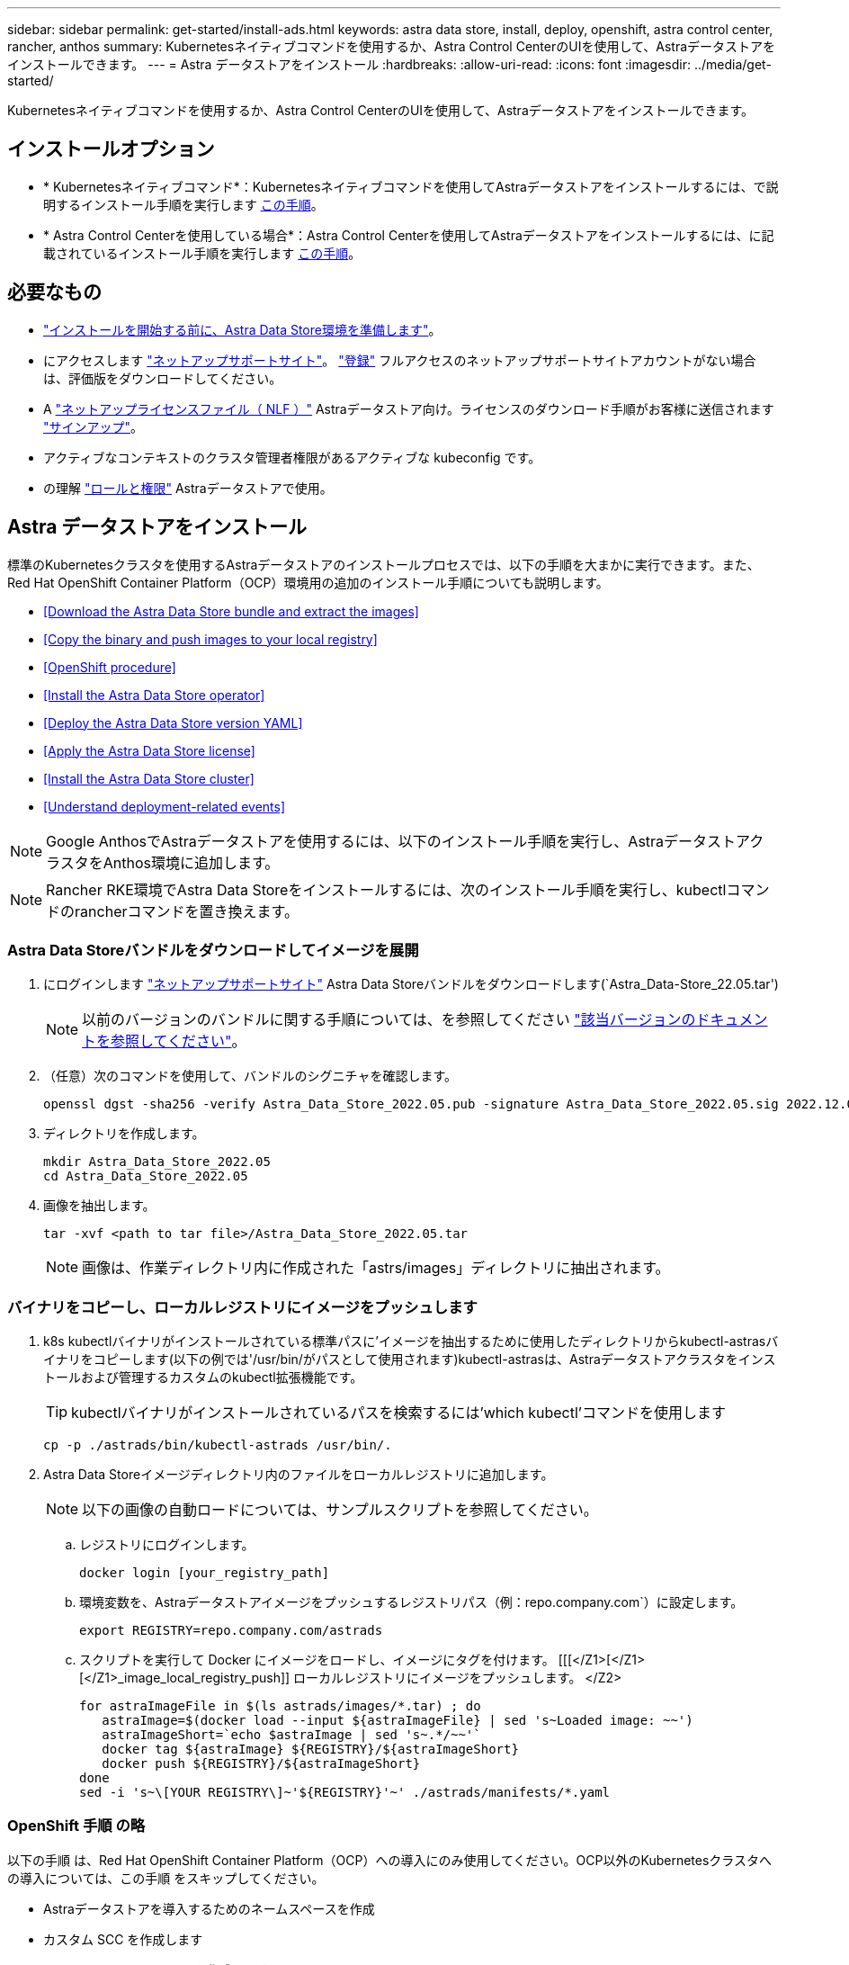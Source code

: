 ---
sidebar: sidebar 
permalink: get-started/install-ads.html 
keywords: astra data store, install, deploy, openshift, astra control center, rancher, anthos 
summary: Kubernetesネイティブコマンドを使用するか、Astra Control CenterのUIを使用して、Astraデータストアをインストールできます。 
---
= Astra データストアをインストール
:hardbreaks:
:allow-uri-read: 
:icons: font
:imagesdir: ../media/get-started/


Kubernetesネイティブコマンドを使用するか、Astra Control CenterのUIを使用して、Astraデータストアをインストールできます。



== インストールオプション

* * Kubernetesネイティブコマンド*：Kubernetesネイティブコマンドを使用してAstraデータストアをインストールするには、で説明するインストール手順を実行します <<Install Astra Data Store,この手順>>。
* * Astra Control Centerを使用している場合*：Astra Control Centerを使用してAstraデータストアをインストールするには、に記載されているインストール手順を実行します <<Install Astra Data Store using Astra Control Center,この手順>>。




== 必要なもの

* link:requirements.html["インストールを開始する前に、Astra Data Store環境を準備します"]。
* にアクセスします https://mysupport.netapp.com/site/products/all/details/astra-data-store/downloads-tab["ネットアップサポートサイト"^]。 https://www.netapp.com/cloud-services/astra/data-store-form/["登録"^] フルアクセスのネットアップサポートサイトアカウントがない場合は、評価版をダウンロードしてください。
* A link:../get-started/requirements.html#licensing["ネットアップライセンスファイル（ NLF ）"] Astraデータストア向け。ライセンスのダウンロード手順がお客様に送信されます https://www.netapp.com/cloud-services/astra/data-store-form["サインアップ"^]。
* アクティブなコンテキストのクラスタ管理者権限があるアクティブな kubeconfig です。
* の理解 link:../get-started/faq-ads.html#installation-and-use-of-astra-data-store-on-a-kubernetes-cluster["ロールと権限"] Astraデータストアで使用。




== Astra データストアをインストール

標準のKubernetesクラスタを使用するAstraデータストアのインストールプロセスでは、以下の手順を大まかに実行できます。また、Red Hat OpenShift Container Platform（OCP）環境用の追加のインストール手順についても説明します。

* <<Download the Astra Data Store bundle and extract the images>>
* <<Copy the binary and push images to your local registry>>
* <<OpenShift procedure>>
* <<Install the Astra Data Store operator>>
* <<Deploy the Astra Data Store version YAML>>
* <<Apply the Astra Data Store license>>
* <<Install the Astra Data Store cluster>>
* <<Understand deployment-related events>>



NOTE: Google AnthosでAstraデータストアを使用するには、以下のインストール手順を実行し、AstraデータストアクラスタをAnthos環境に追加します。


NOTE: Rancher RKE環境でAstra Data Storeをインストールするには、次のインストール手順を実行し、kubectlコマンドのrancherコマンドを置き換えます。



=== Astra Data Storeバンドルをダウンロードしてイメージを展開

. にログインします https://mysupport.netapp.com/site/products/all/details/astra-data-store/downloads-tab["ネットアップサポートサイト"^] Astra Data Storeバンドルをダウンロードします(`Astra_Data-Store_22.05.tar')
+

NOTE: 以前のバージョンのバンドルに関する手順については、を参照してください link:../ads-earlier-versions.html["該当バージョンのドキュメントを参照してください"]。

. （任意）次のコマンドを使用して、バンドルのシグニチャを確認します。
+
[listing]
----
openssl dgst -sha256 -verify Astra_Data_Store_2022.05.pub -signature Astra_Data_Store_2022.05.sig 2022.12.01_ads.tar
----
. ディレクトリを作成します。
+
[listing]
----
mkdir Astra_Data_Store_2022.05
cd Astra_Data_Store_2022.05
----
. 画像を抽出します。
+
[listing]
----
tar -xvf <path to tar file>/Astra_Data_Store_2022.05.tar
----
+

NOTE: 画像は、作業ディレクトリ内に作成された「astrs/images」ディレクトリに抽出されます。





=== バイナリをコピーし、ローカルレジストリにイメージをプッシュします

. k8s kubectlバイナリがインストールされている標準パスに'イメージを抽出するために使用したディレクトリからkubectl-astrasバイナリをコピーします(以下の例では'/usr/bin/がパスとして使用されます)kubectl-astrasは、Astraデータストアクラスタをインストールおよび管理するカスタムのkubectl拡張機能です。
+

TIP: kubectlバイナリがインストールされているパスを検索するには'which kubectl'コマンドを使用します

+
[listing]
----
cp -p ./astrads/bin/kubectl-astrads /usr/bin/.
----
. Astra Data Storeイメージディレクトリ内のファイルをローカルレジストリに追加します。
+

NOTE: 以下の画像の自動ロードについては、サンプルスクリプトを参照してください。

+
.. レジストリにログインします。
+
[listing]
----
docker login [your_registry_path]
----
.. 環境変数を、Astraデータストアイメージをプッシュするレジストリパス（例：repo.company.com`）に設定します。
+
[listing]
----
export REGISTRY=repo.company.com/astrads
----
.. スクリプトを実行して Docker にイメージをロードし、イメージにタグを付けます。 [[[</Z1>[</Z1>[</Z1>_image_local_registry_push]] ローカルレジストリにイメージをプッシュします。 </Z2>
+
[listing]
----
for astraImageFile in $(ls astrads/images/*.tar) ; do
   astraImage=$(docker load --input ${astraImageFile} | sed 's~Loaded image: ~~')
   astraImageShort=`echo $astraImage | sed 's~.*/~~'`
   docker tag ${astraImage} ${REGISTRY}/${astraImageShort}
   docker push ${REGISTRY}/${astraImageShort}
done
sed -i 's~\[YOUR REGISTRY\]~'${REGISTRY}'~' ./astrads/manifests/*.yaml
----






=== OpenShift 手順 の略

以下の手順 は、Red Hat OpenShift Container Platform（OCP）への導入にのみ使用してください。OCP以外のKubernetesクラスタへの導入については、この手順 をスキップしてください。

* Astraデータストアを導入するためのネームスペースを作成
* カスタム SCC を作成します
* ロールとロールのバインドを作成します


.詳細
====
すべてのAstraデータストアコンポーネントをインストールする名前空間「astrs-system」を作成します。

次の手順は、Red Hat OpenShift Container Platform（OCP）に導入する場合にのみ必要です。

. ネームスペースを作成します。
+
[listing]
----
kubectl create -f ads_namespace.yaml
----
+
例： ads_namespac.yaml

+
[listing]
----
apiVersion: v1
kind: Namespace
metadata:
  labels:
    control-plane: operator
  name: astrads-system
----


OpenShift では、セキュリティコンテキスト制約（ SCC ）を使用して、ポッドで実行できるアクションを制御します。デフォルトでは、任意のコンテナの実行には制限付き SCC が付与され、その SCC で定義された機能のみが付与されます。

制限付きSCCでは、Astra Data Storeクラスタポッドで必要な権限は提供されません。この手順 を使用して、Astraデータストアに対して必要な権限（サンプルに記載）を付与します。

カスタムSCCをAstra Data Storeネームスペースのデフォルトのサービスアカウントに割り当てます。

以下の手順は、 Red Hat OpenShift Container Platform （ OCP ）に導入する場合にのみ必要です。

. カスタム SCC を作成します。
+
[listing]
----
kubectl create -f ads_privileged_scc.yaml
----
+
サンプル： ads_privileged_ssc.yaml

+
[listing]
----
allowHostDirVolumePlugin: true
allowHostIPC: true
allowHostNetwork: true
allowHostPID: true
allowHostPorts: true
allowPrivilegeEscalation: true
allowPrivilegedContainer: true
allowedCapabilities:
- '*'
allowedUnsafeSysctls:
- '*'
apiVersion: security.openshift.io/v1
defaultAddCapabilities: null
fsGroup:
  type: RunAsAny
groups: []
kind: SecurityContextConstraints
metadata:
  annotations:
    kubernetes.io/description: 'ADS privileged. Grant with caution.'
    release.openshift.io/create-only: "true"
  name: ads-privileged
priority: null
readOnlyRootFilesystem: false
requiredDropCapabilities: null
runAsUser:
  type: RunAsAny
seLinuxContext:
  type: RunAsAny
seccompProfiles:
- '*'
supplementalGroups:
  type: RunAsAny
users:
- system:serviceaccount:astrads-system:default
volumes:
- '*'
----
. 「 OC get SCC 」コマンドを使用して、新たに追加された SCC を表示します。
+
[listing]
----
# oc get scc/ads-privileged
NAME           PRIV  CAPS  SELINUX  RUNASUSER FSGROUP   SUPGROUP  PRIORITY   READONLYROOTFS  VOLUMES
ads-privileged true  ["*"] RunAsAny RunAsAny  RunAsAny  RunAsAny  <no value> false           ["*"]
#
----


Astraデータストアのデフォルトのサービスアカウントで使用する、必要なロールとロールのバインドを作成します。

次のYAML定義では'Astraデータストアのリソースがastrads.netapp.io` APIグループに必要とするさまざまな役割を割り当てます(役割のバインドを使用)

以下の手順は、 Red Hat OpenShift Container Platform （ OCP ）に導入する場合にのみ必要です。

. 定義されたロールとロールのバインドを作成します。
+
[listing]
----
kubectl create -f oc_role_bindings.yaml
----
+
例： OC_ROLE_bindings. yaml

+
[listing]
----
apiVersion: rbac.authorization.k8s.io/v1
kind: ClusterRole
metadata:
  name: privcrole
rules:
- apiGroups:
  - security.openshift.io
  resourceNames:
  - ads-privileged
  resources:
  - securitycontextconstraints
  verbs:
  - use
---
apiVersion: rbac.authorization.k8s.io/v1
kind: RoleBinding
metadata:
  name: default-scc-rolebinding
  namespace: astrads-system
roleRef:
  apiGroup: rbac.authorization.k8s.io
  kind: ClusterRole
  name: privcrole
subjects:
- kind: ServiceAccount
  name: default
  namespace: astrads-system
---

apiVersion: rbac.authorization.k8s.io/v1
kind: Role
metadata:
  name: ownerref
  namespace: astrads-system
rules:
- apiGroups:
  - astrads.netapp.io
  resources:
  - '*/finalizers'
  verbs:
  - update
---
apiVersion: rbac.authorization.k8s.io/v1
kind: RoleBinding
metadata:
  name: or-rb
  namespace: astrads-system
roleRef:
  apiGroup: rbac.authorization.k8s.io
  kind: Role
  name: ownerref
subjects:
- kind: ServiceAccount
  name: default
  namespace: astrads-system
----


====


=== プライベートイメージレジストリを設定します

環境によっては、シークレットを使用するプライベートレジストリからイメージをプルするように設定を変更することもできます。

. 前の手順に進んでいない限り'astrs-system'名前空間を作成します
+
[listing]
----
kubectl create namespace astrads-system
----
. シークレットを作成します。
+
[listing]
----
kubectl create secret docker-registry <secret-name> -n astrads-system --docker-server=<registry name> --docker-username= <registry username> --docker-password=<registry user password>
----
. サービスアカウントにシークレット設定情報を追加します。
+
[listing]
----
kubectl patch serviceaccount default -p '{"imagePullSecrets": [{"name": "<secret-name>"}]}' -n astrads-system
----
+

NOTE: これらの変更は、のときに適用されます <<Install the Astra Data Store operator,Astra Data Storeオペレータをインストール>>。





=== Astra Data Storeオペレータをインストール

. Astraデータストアマニフェストの一覧を表示します。
+
[listing]
----
ls astrads/manifests/*yaml
----
+
対応：

+
[listing]
----
astrads/manifests/monitoring_operator.yaml
astrads/manifests/astradscluster.yaml
astrads/manifests/astradsversion.yaml
astrads/manifests/astradsoperator.yaml
astrads/manifests/vasa_asup_certs.yaml
astrads/manifests/manifest.yaml
astrads/manifests/configuration.yaml
----
. 「kubectl apply」を使用してオペレータを配備します。
+
[listing]
----
kubectl apply -f ./astrads/manifests/astradsoperator.yaml
----
+
対応：

+

NOTE: ネームスペースの応答は、標準インストールとのどちらを実行したかによって異なる場合があります link:../get-started/install-ads.html#openshift-procedure["OpenShift Container Platformのインストール"]。

+
[listing]
----
namespace/astrads-system created
customresourcedefinition.apiextensions.k8s.io/astradsadddrives.astrads.netapp.io created
customresourcedefinition.apiextensions.k8s.io/astradsautosupports.astrads.netapp.io created
customresourcedefinition.apiextensions.k8s.io/astradscloudsnapshots.astrads.netapp.io created
customresourcedefinition.apiextensions.k8s.io/astradsclusters.astrads.netapp.io created
customresourcedefinition.apiextensions.k8s.io/astradsexportpolicies.astrads.netapp.io created
customresourcedefinition.apiextensions.k8s.io/astradsfaileddrives.astrads.netapp.io created
customresourcedefinition.apiextensions.k8s.io/astradskeyproviders.astrads.netapp.io created
customresourcedefinition.apiextensions.k8s.io/astradslicenses.astrads.netapp.io created
customresourcedefinition.apiextensions.k8s.io/astradsnfsoptions.astrads.netapp.io created
customresourcedefinition.apiextensions.k8s.io/astradsnodeinfoes.astrads.netapp.io created
customresourcedefinition.apiextensions.k8s.io/astradsnodemanagements.astrads.netapp.io created
customresourcedefinition.apiextensions.k8s.io/astradsqospolicies.astrads.netapp.io created
customresourcedefinition.apiextensions.k8s.io/astradssearkeyrotaterequests.astrads.netapp.io created
customresourcedefinition.apiextensions.k8s.io/astradsversions.astrads.netapp.io created
customresourcedefinition.apiextensions.k8s.io/astradsvolumefiles.astrads.netapp.io created
customresourcedefinition.apiextensions.k8s.io/astradsvolumes.astrads.netapp.io created
customresourcedefinition.apiextensions.k8s.io/astradsvolumesnapshots.astrads.netapp.io created
role.rbac.authorization.k8s.io/astrads-astrads-system-admin-role created
role.rbac.authorization.k8s.io/astrads-astrads-system-reader-role created
role.rbac.authorization.k8s.io/astrads-astrads-system-writer-role created
role.rbac.authorization.k8s.io/astrads-leader-election-role created
role.rbac.authorization.k8s.io/astrads-manager-role created
clusterrole.rbac.authorization.k8s.io/astrads-astrads-admin-clusterrole created
clusterrole.rbac.authorization.k8s.io/astrads-astrads-reader-clusterrole created
clusterrole.rbac.authorization.k8s.io/astrads-astrads-writer-clusterrole created
clusterrole.rbac.authorization.k8s.io/astrads-astradsautosupport-editor-role created
clusterrole.rbac.authorization.k8s.io/astrads-astradsautosupport-viewer-role created
clusterrole.rbac.authorization.k8s.io/astrads-astradscloudsnapshot-editor-role created
clusterrole.rbac.authorization.k8s.io/astrads-astradscloudsnapshot-viewer-role created
clusterrole.rbac.authorization.k8s.io/astrads-astradscluster-editor-role created
clusterrole.rbac.authorization.k8s.io/astrads-astradscluster-viewer-role created
clusterrole.rbac.authorization.k8s.io/astrads-astradsexportpolicy-editor-role created
clusterrole.rbac.authorization.k8s.io/astrads-astradsexportpolicy-viewer-role created
clusterrole.rbac.authorization.k8s.io/astrads-astradsfaileddrive-editor-role created
clusterrole.rbac.authorization.k8s.io/astrads-astradsfaileddrive-viewer-role created
clusterrole.rbac.authorization.k8s.io/astrads-astradslicense-editor-role created
clusterrole.rbac.authorization.k8s.io/astrads-astradslicense-viewer-role created
clusterrole.rbac.authorization.k8s.io/astrads-astradsnfsoption-editor-role created
clusterrole.rbac.authorization.k8s.io/astrads-astradsnfsoption-viewer-role created
clusterrole.rbac.authorization.k8s.io/astrads-astradsnodeinfo-editor-role created
clusterrole.rbac.authorization.k8s.io/astrads-astradsnodeinfo-viewer-role created
clusterrole.rbac.authorization.k8s.io/astrads-astradsnodemanagement-editor-role created
clusterrole.rbac.authorization.k8s.io/astrads-astradsnodemanagement-viewer-role created
clusterrole.rbac.authorization.k8s.io/astrads-astradsqospolicy-viewer-role created
clusterrole.rbac.authorization.k8s.io/astrads-astradsversion-editor-role created
clusterrole.rbac.authorization.k8s.io/astrads-astradsversion-viewer-role created
clusterrole.rbac.authorization.k8s.io/astrads-astradsvolume-editor-role created
clusterrole.rbac.authorization.k8s.io/astrads-astradsvolume-viewer-role created
clusterrole.rbac.authorization.k8s.io/astrads-astradsvolumefile-editor-role created
clusterrole.rbac.authorization.k8s.io/astrads-astradsvolumefile-viewer-role created
clusterrole.rbac.authorization.k8s.io/astrads-astradsvolumesnapshot-editor-role created
clusterrole.rbac.authorization.k8s.io/astrads-astradsvolumesnapshot-viewer-role created
clusterrole.rbac.authorization.k8s.io/astrads-manager-role created
rolebinding.rbac.authorization.k8s.io/astrads-astrads-admin-rolebinding created
rolebinding.rbac.authorization.k8s.io/astrads-astrads-reader-rolebinding created
rolebinding.rbac.authorization.k8s.io/astrads-astrads-writer-rolebinding created
rolebinding.rbac.authorization.k8s.io/astrads-leader-election-rolebinding created
rolebinding.rbac.authorization.k8s.io/astrads-manager-rolebinding created
clusterrolebinding.rbac.authorization.k8s.io/astrads-astrads-admin-rolebinding created
clusterrolebinding.rbac.authorization.k8s.io/astrads-astrads-reader-rolebinding created
clusterrolebinding.rbac.authorization.k8s.io/astrads-astrads-writer-rolebinding created
clusterrolebinding.rbac.authorization.k8s.io/astrads-manager-rolebinding created
configmap/astrads-autosupport-cm created
configmap/astrads-firetap-cm created
configmap/astrads-kevents-asup created
configmap/astrads-metrics-cm created
secret/astrads-autosupport-certs created
secret/astrads-webhook-server-cert created
service/astrads-webhook-service created
deployment.apps/astrads-operator created
----
. Astra データストアオペレータポッドが起動し、実行中であることを確認します。
+
[listing]
----
kubectl get pods -n astrads-system
----
+
対応：

+
[listing]
----
NAME                                READY   STATUS    RESTARTS   AGE
astrads-operator-5ffb94fbf-7ln4h    1/1     Running   0          17m
----




=== Astra Data StoreバージョンYAMLを導入します

. kubectl applyを使用した配備:
+
[listing]
----
kubectl apply -f ./astrads/manifests/astradsversion.yaml
----
. ポッドが実行されていることを確認します。
+
[listing]
----
kubectl get pods -n astrads-system
----
+
対応：

+
[listing]
----
NAME                                          READY   STATUS    RESTARTS   AGE
astrads-cluster-controller-7f6f884645-xxf2n   1/1     Running   0          117s
astrads-ds-nodeinfo-2jqnk                     1/1     Running   0          2m7s
astrads-ds-nodeinfo-dbk7v                     1/1     Running   0          2m7s
astrads-ds-nodeinfo-rn9tt                     1/1     Running   0          2m7s
astrads-ds-nodeinfo-vsmhv                     1/1     Running   0          2m7s
astrads-license-controller-fb8fd56bc-bxq7j    1/1     Running   0          2m2s
astrads-operator-5ffb94fbf-7ln4h              1/1     Running   0          2m10s
----




=== Astraデータストアライセンスを適用します

. ネットアップから入手したネットアップライセンスファイル（NLF）を適用します。コマンドを実行する前に、使用しているクラスタの名前（「 <AstrA-Data-Store-cluster-name>` ）を入力します <<Install the Astra Data Store cluster,導入に進みます>> または ' すでに配備されているか ' ライセンス・ファイルへのパス (`<file_path/file.txt>`) があります
+
[listing]
----
kubectl astrads license add --license-file-path <file_path/file.txt> --ads-cluster-name <Astra-Data-Store-cluster-name> -n astrads-system
----
. ライセンスが追加されたことを確認します。
+
[listing]
----
kubectl astrads license list
----
+
対応：

+
[listing]
----
NAME                    ADSCLUSTER               VALID PRODUCT          EVALUATION  ENDDATE     VALIDATED
e100000006-ads-capacity astrads-example-cluster  true  Astra Data Store true        2023-01-23  2022-04-04T14:38:54Z
----




=== Astraデータストアクラスタをインストール

. YAML ファイルを開きます。
+
[listing]
----
vim ./astrads/manifests/astradscluster.yaml
----
. YAML ファイルで次の値を編集します。
+

NOTE: YAML ファイルの簡単な例は、次の手順を実行します。

+
.. （必須） * Metadata* ：「 metadata 」で、「 name 」の文字列をクラスタの名前に変更します。このクラスタ名は、ときと同じである必要があります <<Apply the Astra Data Store license,ライセンスを適用します>>。
.. ( 必須 )*Spec*:'spec' の次の必須値を変更します
+
*** ライセンスとAstra Data Storeのインストール・サイズに応じて'adsNodeConfig'の値をインストールに必要な値に変更します
+
**** 小：CPU 9個とメモリ38個
**** 中：CPU 23基、メモリ94基


*** (オプション)「adsNodeSelector`」セクションに関するコメントを削除します。選択したワーカーノードのプールにのみインストールするようにAstraデータストアを制限する場合は、この設定を行います。
*** （オプション）Astra Data Storeクラスタで使用するノードの数を4-16の範囲で指定します。
*** 「 mvip 」文字列を、クラスタ内の任意のワーカーノードからルーティング可能なフローティング管理 IP の IP アドレスに変更します。
*** 「 adsDataNetworks 」に、 NetApp ボリュームをマウントするホストからルーティング可能なフローティング IP アドレス（「アドレス」）をカンマで区切って追加します。ノードごとに 1 つのフローティング IP アドレスを使用します。データネットワークIPアドレスは、Astraデータストアノードと同じ数以上にする必要があります。Astraデータストアの場合、この方法は、あとでクラスタを拡張する場合は少なくとも4つのアドレス、または最大16個を意味します。
*** 「 adsDataNetworks 」で、データネットワークが使用するネットマスクを指定します。
*** 「 adsNetworkInterfaces 」で、「 <mgmt_interface_name> 」および「 <cluster_and _storage_interface_name> 」の値を、管理、クラスタ、およびストレージに使用するネットワークインターフェイス名に置き換えます。名前を指定しない場合、ノードのプライマリインターフェイスが管理、クラスタ、ストレージのネットワークに使用されます。「adsNetworkInterfaces」セクションのコメントも削除してください。
+

NOTE: クラスタとストレージのネットワークのインターフェイスが同じである必要があります。Astraデータストア管理インターフェイスは、Kubernetesノードの管理インターフェイスと同じである必要があります。



.. （任意） * monitoringConfig* ：を設定する場合 <<Install the monitoring operator,監視オペレータ>> （監視に Astra Control Center を使用していない場合はオプション）、セクションからコメントを削除し、エージェント CR （監視用オペレータリソース）が適用されるネームスペース（デフォルトは「 NetApp-monitoring 」）を追加し、前の手順で使用したレジストリ（「 Your_registry_path 」）のリポジトリパスを追加します。
.. （任意） * autoSupportConfig * ：を保持します link:../support/autosupport.html["AutoSupport"] プロキシを設定する必要がない場合のデフォルト値は次のとおりです。
+
*** 「 ProxyURL 」の場合は、 AutoSupport バンドルの転送に使用するポートにプロキシの URL を設定します。


+

NOTE: 簡潔にするために、以下のYAMLサンプルからコメントが削除されています。



+
[listing, subs="+quotes"]
----
apiVersion: astrads.netapp.io/v1beta1
kind: AstraDSCluster
*metadata:*
  *name: astrads-cluster-name*
  namespace: astrads-system
*spec:*
  *adsNodeConfig:*
    *cpu: 9*
    *memory: 38*
  # [Optional] Specify node selector labels to select the nodes for creating ADS cluster
  # adsNodeSelector:
  #   matchLabels:
  #     customLabelKey: customLabelValue
  adsNodeCount: 4
  *mvip: ""*
  *adsDataNetworks:*
    *- addresses: ""*
      *netmask:*
  # Specify the network interface names to use for management, cluster and storage networks.
  # If none are specified, the node's primary interface will be used for management, cluster and storage networking.
  # To move the cluster and storage networks to a different interface than management, specify all three interfaces to use here.
  # NOTE: The cluster and storage networks need to be on the same interface.
  *adsNetworkInterfaces:*
    *managementInterface: "<mgmt_interface_name>"*
    *clusterInterface: "<cluster_and_storage_interface_name>"*
    *storageInterface: "<cluster_and_storage_interface_name>"*
  # [Optional] Provide a monitoring config to be used to setup/configure a monitoring agent.
 *# monitoringConfig:*
   *# namespace: "netapp-monitoring"*
   *# repo: "[YOUR REGISTRY]"*
  autoSupportConfig:
    autoUpload: true
    enabled: true
    coredumpUpload: false
    historyRetentionCount: 25
    destinationURL: "https://support.netapp.com/put/AsupPut"
    # ProxyURL defines the URL of the proxy with port to be used for AutoSupport bundle transfer
    *# proxyURL:*
    periodic:
      - schedule: "0 0 * * *"
        periodicconfig:
        - component:
            name: storage
            event: dailyMonitoring
          userMessage: Daily Monitoring Storage AutoSupport bundle
          nodes: all
        - component:
            name: controlplane
            event: daily
          userMessage: Daily Control Plane AutoSupport bundle
----
. kubectl apply を使用してクラスタを導入します
+
[listing]
----
kubectl apply -f ./astrads/manifests/astradscluster.yaml
----
. クラスタ作成処理が完了するまで数分待ってから、ポッドが実行されていることを確認します。
+
[listing]
----
kubectl get pods -n astrads-system
----
+
回答例：

+
[listing]
----
NAME                                              READY     STATUS    RESTARTS    AGE
astrads-cluster-controller-7c67cc7f7b-2jww2       1/1       Running   0           7h31m
astrads-deployment-support-788b859c65-2qjkn       3/3       Running   19          12d
astrads-ds-astrads-cluster-1ab0dbc-j9jzc          1/1       Running   0           5d2h
astrads-ds-astrads-cluster-1ab0dbc-k9wp8          1/1       Running   0           5d1h
astrads-ds-astrads-cluster-1ab0dbc-pwk42          1/1       Running   0           5d2h
astrads-ds-astrads-cluster-1ab0dbc-qhvc6          1/1       Running   0           8h
astrads-ds-nodeinfo-gcmj8                         1/1       Running   1           12d
astrads-ds-nodeinfo-j826x                         1/1       Running   3           12d
astrads-ds-nodeinfo-vdthh                         1/1       Running   3           12d
astrads-ds-nodeinfo-xwgsf                         1/1       Running   0           12d
astrads-ds-support-828vw                          2/2       Running   2           5d2h
astrads-ds-support-astrads-example-cluster-cfzts  2/2       Running   0           8h
astrads-ds-support-astrads-example-cluster-nzkkr  2/2       Running   15          7h49m
astrads-ds-support-astrads-example-cluster-xxbnp  2/2       Running   1           5d2h
astrads-license-controller-86c69f76bb-s6fb7       1/1       Running   0           8h
astrads-operator-79ff8fbb6d-vpz9m                 1/1       Running   0           8h
----
. クラスタの導入の進捗を確認します。
+
[listing]
----
kubectl get astradscluster -n astrads-system
----
+
回答例：

+
[listing]
----
NAME                        STATUS    VERSION      SERIAL NUMBER    MVIP       AGE

astrads-example-cluster     created   2022.05.0-X  e100000006       10.x.x.x   13m
----




=== 導入に関連するイベントを把握

クラスタの導入中に ' オペレーション・ステータスは ' ブランクから ' 進行中 ' から作成済みに変更する必要がありますクラスタの導入には約 8~10 分かかります。導入中にクラスタイベントを監視するには、次のいずれかのコマンドを実行します。

[listing]
----
kubectl get events --field-selector involvedObject.kind=AstraDSCluster -n astrads-system
----
[listing]
----
kubectl describe astradscluster <cluster name> -n astrads-system
----
導入時の主なイベントを次に示します。

|===
| イベント | メッセージと重要性 


| ControlPlaneNoDesSelected」を選択します | ADSクラスタに参加するための[number]コントロールプレーンノードが正常に選択されました。Astra Data Storeオペレータは、Astraデータストアクラスタを構築するために、CPU、メモリ、ストレージ、ネットワークを備えた十分なノードを特定しました。 


| ADSClusterCreateInProgress | Astraデータストアクラスタコントローラが、クラスタ作成処理を開始しました。 


| ADSClusterCreateSuccess | クラスタが作成されました。 
|===
クラスタのステータスが「 in progress 」に変わらない場合は、オペレータログでノード選択の詳細を確認します。

[listing]
----
kubectl logs -n astrads-system <astrads operator pod name>
----
クラスタのステータスが「in progress」のままになっている場合は、クラスタコントローラのログを確認します。

[listing]
----
kubectl logs -n astrads-system <astrads cluster controller pod name>
----


== Astra Control Centerを使用してAstraデータストアをインストールします

Astra Control Centerを使用してAstraデータストアを導入および使用するには、次の手順を実行します。

.必要なもの
* 確認が完了しました <<What you'll need,一般的なAstraデータストアの前提条件>>。
* Astra Control Centerをインストールしておきます。


.手順
. https://docs.netapp.com/us-en/astra-control-center/get-started/setup_overview.html#add-a-storage-backend["Astra Control Centerを使用してAstraデータストアを導入"^]。




== 次の手順

* * Kubernetesネイティブな導入環境とサードパーティのディストリビューション*：Astra Data Storeの導入を完了するには、追加の作業を実行します link:setup-ads.html["セットアップのタスク"]。
* * Astra Control Center *：Astra Control Centerを使用してAstraデータストアを導入したことがある場合、これらの手順に従う必要はありません link:../get-started/setup-ads.html#configure-astra-data-store-monitoring["セットアップのタスク"] その他の監視オプションを設定する場合を除きます。Astraデータストアの導入後、Astra Control Center UIを使用して次の作業を実行できます。
+
** https://docs.netapp.com/us-en/astra-control-center/use/monitor-protect.html["Astraデータストア資産の健常性を監視"^]。
** https://docs.netapp.com/us-en/astra-control-center/use/manage-backend.html["Astraデータストアのバックエンドストレージを管理"^]。
** https://docs.netapp.com/us-en/astra-control-center/use/view-dashboard.html["ノード、ディスク、永続的ボリューム要求（ PVC ）を監視"^]。




